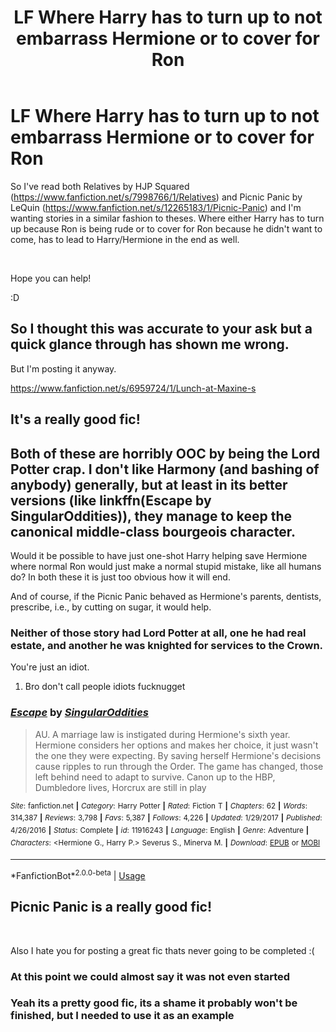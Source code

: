 #+TITLE: LF Where Harry has to turn up to not embarrass Hermione or to cover for Ron

* LF Where Harry has to turn up to not embarrass Hermione or to cover for Ron
:PROPERTIES:
:Author: Moonstag4
:Score: 50
:DateUnix: 1555764873.0
:DateShort: 2019-Apr-20
:FlairText: Request
:END:
So I've read both Relatives by HJP Squared ([[https://www.fanfiction.net/s/7998766/1/Relatives]]) and Picnic Panic by LeQuin ([[https://www.fanfiction.net/s/12265183/1/Picnic-Panic]]) and I'm wanting stories in a similar fashion to theses. Where either Harry has to turn up because Ron is being rude or to cover for Ron because he didn't want to come, has to lead to Harry/Hermione in the end as well.

​

Hope you can help!

:D


** So I thought this was accurate to your ask but a quick glance through has shown me wrong.

But I'm posting it anyway.

[[https://www.fanfiction.net/s/6959724/1/Lunch-at-Maxine-s]]
:PROPERTIES:
:Score: 1
:DateUnix: 1555778120.0
:DateShort: 2019-Apr-20
:END:


** It's a really good fic!
:PROPERTIES:
:Author: ILoveTheLibrary
:Score: 0
:DateUnix: 1555792397.0
:DateShort: 2019-Apr-21
:END:


** Both of these are horribly OOC by being the Lord Potter crap. I don't like Harmony (and bashing of anybody) generally, but at least in its better versions (like linkffn(Escape by SingularOddities)), they manage to keep the canonical middle-class bourgeois character.

Would it be possible to have just one-shot Harry helping save Hermione where normal Ron would just make a normal stupid mistake, like all humans do? In both these it is just too obvious how it will end.

And of course, if the Picnic Panic behaved as Hermione's parents, dentists, prescribe, i.e., by cutting on sugar, it would help.
:PROPERTIES:
:Author: ceplma
:Score: -29
:DateUnix: 1555782452.0
:DateShort: 2019-Apr-20
:END:

*** Neither of those story had Lord Potter at all, one he had real estate, and another he was knighted for services to the Crown.

You're just an idiot.
:PROPERTIES:
:Author: themegaweirdthrow
:Score: 17
:DateUnix: 1555783963.0
:DateShort: 2019-Apr-20
:END:

**** Bro don't call people idiots fucknugget
:PROPERTIES:
:Author: jk1548
:Score: -1
:DateUnix: 1555821379.0
:DateShort: 2019-Apr-21
:END:


*** [[https://www.fanfiction.net/s/11916243/1/][*/Escape/*]] by [[https://www.fanfiction.net/u/6921337/SingularOddities][/SingularOddities/]]

#+begin_quote
  AU. A marriage law is instigated during Hermione's sixth year. Hermione considers her options and makes her choice, it just wasn't the one they were expecting. By saving herself Hermione's decisions cause ripples to run through the Order. The game has changed, those left behind need to adapt to survive. Canon up to the HBP, Dumbledore lives, Horcrux are still in play
#+end_quote

^{/Site/:} ^{fanfiction.net} ^{*|*} ^{/Category/:} ^{Harry} ^{Potter} ^{*|*} ^{/Rated/:} ^{Fiction} ^{T} ^{*|*} ^{/Chapters/:} ^{62} ^{*|*} ^{/Words/:} ^{314,387} ^{*|*} ^{/Reviews/:} ^{3,798} ^{*|*} ^{/Favs/:} ^{5,387} ^{*|*} ^{/Follows/:} ^{4,226} ^{*|*} ^{/Updated/:} ^{1/29/2017} ^{*|*} ^{/Published/:} ^{4/26/2016} ^{*|*} ^{/Status/:} ^{Complete} ^{*|*} ^{/id/:} ^{11916243} ^{*|*} ^{/Language/:} ^{English} ^{*|*} ^{/Genre/:} ^{Adventure} ^{*|*} ^{/Characters/:} ^{<Hermione} ^{G.,} ^{Harry} ^{P.>} ^{Severus} ^{S.,} ^{Minerva} ^{M.} ^{*|*} ^{/Download/:} ^{[[http://www.ff2ebook.com/old/ffn-bot/index.php?id=11916243&source=ff&filetype=epub][EPUB]]} ^{or} ^{[[http://www.ff2ebook.com/old/ffn-bot/index.php?id=11916243&source=ff&filetype=mobi][MOBI]]}

--------------

*FanfictionBot*^{2.0.0-beta} | [[https://github.com/tusing/reddit-ffn-bot/wiki/Usage][Usage]]
:PROPERTIES:
:Author: FanfictionBot
:Score: 0
:DateUnix: 1555782475.0
:DateShort: 2019-Apr-20
:END:


** Picnic Panic is a really good fic!

​

Also I hate you for posting a great fic thats never going to be completed :(
:PROPERTIES:
:Author: ApprehensiveAttempt
:Score: -2
:DateUnix: 1555817561.0
:DateShort: 2019-Apr-21
:END:

*** At this point we could almost say it was not even started
:PROPERTIES:
:Author: MoleOfWar
:Score: 1
:DateUnix: 1555851029.0
:DateShort: 2019-Apr-21
:END:


*** Yeah its a pretty good fic, its a shame it probably won't be finished, but I needed to use it as an example
:PROPERTIES:
:Author: Moonstag4
:Score: 1
:DateUnix: 1555896633.0
:DateShort: 2019-Apr-22
:END:
